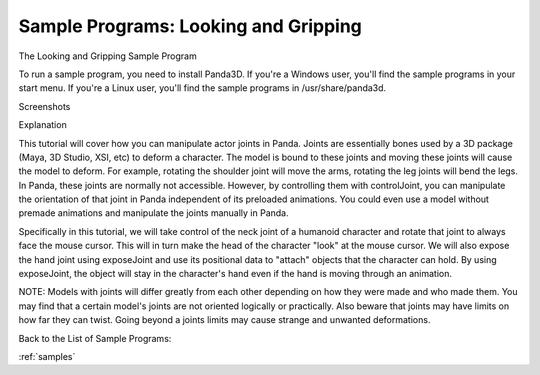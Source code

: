 .. _looking-and-gripping:

Sample Programs: Looking and Gripping
=====================================

The Looking and Gripping Sample Program

To run a sample program, you need to install Panda3D. If you're a Windows
user, you'll find the sample programs in your start menu. If you're a Linux
user, you'll find the sample programs in /usr/share/panda3d.

Screenshots

|Screenshot-Sample-Programs-Looking-and-Gripping.jpg|

Explanation

This tutorial will cover how you can manipulate actor joints in Panda. Joints
are essentially bones used by a 3D package (Maya, 3D Studio, XSI, etc) to
deform a character. The model is bound to these joints and moving these joints
will cause the model to deform. For example, rotating the shoulder joint will
move the arms, rotating the leg joints will bend the legs. In Panda, these
joints are normally not accessible. However, by controlling them with
controlJoint, you can manipulate the orientation of that joint in Panda
independent of its preloaded animations. You could even use a model without
premade animations and manipulate the joints manually in Panda.

Specifically in this tutorial, we will take control of the neck joint of a
humanoid character and rotate that joint to always face the mouse cursor. This
will in turn make the head of the character "look" at the mouse cursor. We
will also expose the hand joint using exposeJoint and use its positional data
to "attach" objects that the character can hold. By using exposeJoint, the
object will stay in the character's hand even if the hand is moving through an
animation.

NOTE: Models with joints will differ greatly from each other depending on how
they were made and who made them. You may find that a certain model's joints
are not oriented logically or practically. Also beware that joints may have
limits on how far they can twist. Going beyond a joints limits may cause
strange and unwanted deformations.

Back to the List of Sample Programs:

:ref:`samples`

.. |Screenshot-Sample-Programs-Looking-and-Gripping.jpg| image:: screenshot-sample-programs-looking-and-gripping.jpg
